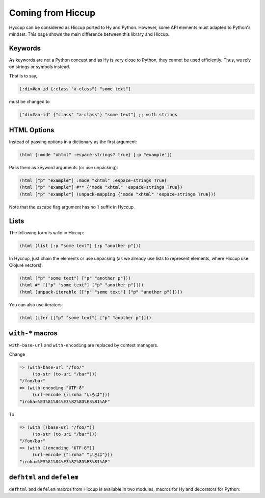 Coming from Hiccup
==================

Hyccup can be considered as Hiccup ported to Hy and Python. However,
some API elements must adapted to Python's mindset. This page shows
the main difference between this library and Hiccup.

Keywords
--------

As keywords are not a Python concept and as Hy is very close to Python,
they cannot be used efficiently. Thus, we rely on strings or symbols
instead.

That is to say,

.. code:: clj

   [:div#an-id {:class "a-class"} "some text"]

must be changed to

.. code:: clj

   ["div#an-id" {"class" "a-class"} "some text"] ;; with strings

HTML Options
------------

Instead of passing options in a dictionary as the first argument:

.. code:: clj

   (html {:mode "xhtml" :espace-strings? true} [:p "example"])

Pass them as keyword arguments (or use unpacking):

.. code:: clj

   (html ["p" "example"] :mode "xhtml" :espace-strings True)
   (html ["p" "example"] #** {'mode "xhtml" 'espace-strings True})
   (html ["p" "example"] (unpack-mapping {'mode "xhtml" 'espace-strings True}))

Note that the escape flag argument has no ``?`` suffix in Hyccup.

Lists
-----

The following form is valid in Hiccup:

.. code:: clj

   (html (list [:p "some text"] [:p "another p"]))

In Hyccup, just chain the elements or use unpacking (as we already use
lists to represent elements, where Hiccup use Clojure vectors).

.. code:: clj

   (html ["p" "some text"] ["p" "another p"]))
   (html #* [["p" "some text"] ["p" "another p"]]))
   (html (unpack-iterable [["p" "some text"] ["p" "another p"]])))

You can also use iterators:

.. code:: clj

   (html (iter [["p" "some text"] ["p" "another p"]]))

``with-*`` macros
-----------------

``with-base-url`` and ``with-encoding`` are replaced by context
managers.

Change

.. code:: clj

   => (with-base-url "/foo/" 
        (to-str (to-uri "/bar")))
   "/foo/bar"
   => (with-encoding "UTF-8" 
        (url-encode {:iroha "いろは"}))
   "iroha=%E3%81%84%E3%82%8D%E3%81%AF"

To

.. code:: clj

   => (with [(base-url "/foo/")]
        (to-str (to-uri "/bar")))
   "/foo/bar"
   => (with [(encoding "UTF-8")] 
        (url-encode {"iroha" "いろは"}))
   "iroha=%E3%81%84%E3%82%8D%E3%81%AF"

``defhtml`` and ``defelem``
---------------------------

``defhtml`` and ``defelem`` macros from Hiccup is available in two
modules, macros for Hy and decorators for Python:


.. tab:: Hy

   .. code:: clj

      => (require hyccup.definition [defhtml defelem])
      => (defelem link-to [link text]
      ...  ["a" {"href" link} text])
      => (link-to {"class" "some-class"} "https://www.pycolore.fr" "Pycolore" )
      ["a" {"href" "https://www.pycolore.fr" 'class "some-class"} "Pycolore"]
      => (defhtml linked-section-html [link text content]
      ...  ["section" 
      ...    ["h1" (link-to link text)]
      ...    ["p" content]])
      => (linked-section-html "https://www.pycolore.fr" "Pycolore" "Lorem Ipsum")
      "<section>
         <h1>
         <a href="https://www.pycolore.fr">Pycolore</a>
         </h1>
         <p>
         Lorem Ipsum
         </p>
      </section>"
      => 
      => (defhtml {"mode" "xml"} ;; you can pass HTML options as first form to defhtml
           some-html []
           ["p"])
      => (some-html)
      "<p />" 


.. tab:: Python

   .. code::

      >>> from hyccup.definition import defelem, defhtml
      >>> @defhtml # pass output of function to html()
      ... @defelem # merge first arg dict with attributes
      ... def link_to(link: str, text: str):
      ...     return ["a", {"href": link}, text]
      ...
      >>> link_to({"class": "some-class"}, "https://www.pycolore.fr", "Pycolore")
      '<a class="some-class" href="https://www.pycolore.fr">Pycolore</a>'
      >>> @defhtml(mode="html") # it is possible to pass HTML options to defhtml
      ... def paragraph(content=""):
      ...     return ["p", content]
      ...
      >>> paragraph()
      '<p></p>'

